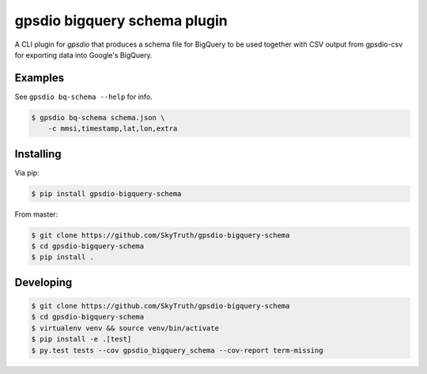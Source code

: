 =====================
gpsdio bigquery schema plugin
=====================


.. image:: https://travis-ci.org/SkyTruth/gpsdio-bigquery-schema.svg?branch=master
    :target: https://travis-ci.org/SkyTruth/gpsdio-bigquery-schema


.. image:: https://coveralls.io/repos/SkyTruth/gpsdio-bigquery-schema/badge.svg?branch=master
    :target: https://coveralls.io/r/SkyTruth/gpsdio-bigquery-schema


A CLI plugin for `gpsdio` that produces a schema file for BigQuery to be used together with CSV output from gpsdio-csv for exporting data into Google's BigQuery.


Examples
--------

See ``gpsdio bq-schema --help`` for info.

.. code-block:: console

    $ gpsdio bq-schema schema.json \
        -c mmsi,timestamp,lat,lon,extra


Installing
----------

Via pip:

.. code-block:: console

    $ pip install gpsdio-bigquery-schema

From master:

.. code-block:: console

    $ git clone https://github.com/SkyTruth/gpsdio-bigquery-schema
    $ cd gpsdio-bigquery-schema
    $ pip install .


Developing
----------

.. code-block::

    $ git clone https://github.com/SkyTruth/gpsdio-bigquery-schema
    $ cd gpsdio-bigquery-schema
    $ virtualenv venv && source venv/bin/activate
    $ pip install -e .[test]
    $ py.test tests --cov gpsdio_bigquery_schema --cov-report term-missing
